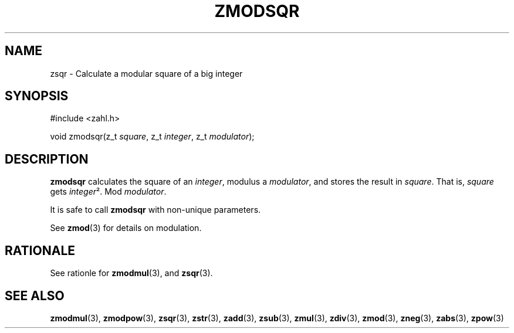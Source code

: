 .TH ZMODSQR 3 libzahl
.SH NAME
zsqr - Calculate a modular square of a big integer
.SH SYNOPSIS
.nf
#include <zahl.h>

void zmodsqr(z_t \fIsquare\fP, z_t \fIinteger\fP, z_t \fImodulator\fP);
.fi
.SH DESCRIPTION
.B zmodsqr
calculates the square of an
.IR integer ,
modulus a
.IR modulator ,
and stores the result in
.IR square .
That is,
.I square
gets
.IR integer ².
Mod
.IR modulator .
.P
It is safe to call
.B zmodsqr
with non-unique parameters.
.P
See
.BR zmod (3)
for details on modulation.
.SH RATIONALE
See rationle for
.BR zmodmul (3),
and
.BR zsqr (3).
.SH SEE ALSO
.BR zmodmul (3),
.BR zmodpow (3),
.BR zsqr (3),
.BR zstr (3),
.BR zadd (3),
.BR zsub (3),
.BR zmul (3),
.BR zdiv (3),
.BR zmod (3),
.BR zneg (3),
.BR zabs (3),
.BR zpow (3)
